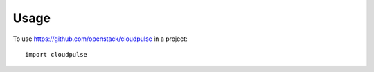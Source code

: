========
Usage
========

To use https://github.com/openstack/cloudpulse in a project::

    import cloudpulse
